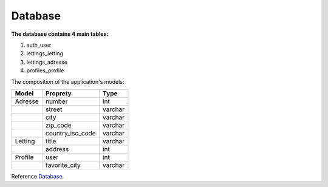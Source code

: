 .. _Database:

========
Database
========

**The database contains 4 main tables:**

1. auth_user
2. lettings_letting
3. lettings_adresse
4. profiles_profile


.. image:: img/database-structure.png


The composition of the application's models:

+---------------+------------------+---------+
| Model         | Proprety         | Type    |
+===============+==================+=========+
| Adresse       | number           | int     |
+---------------+------------------+---------+
|               | street           | varchar |
+---------------+------------------+---------+
|               | city             | varchar |
+---------------+------------------+---------+
|               | zip_code         | varchar |
+---------------+------------------+---------+
|               | country_iso_code | varchar |
+---------------+------------------+---------+
| Letting       | title            | varchar |
+---------------+------------------+---------+
|               | address          | int     |
+---------------+------------------+---------+
| Profile       | user             | int     |
+---------------+------------------+---------+
|               | favorite_city    | varchar |
+---------------+------------------+---------+



Reference `Database`_.